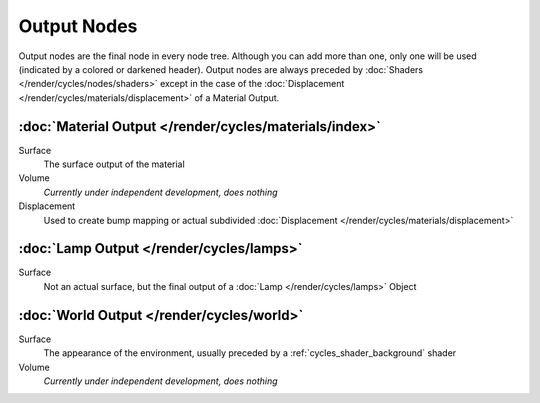 
************
Output Nodes
************

Output nodes are the final node in every node tree.
Although you can add more than one, only one will be used (indicated by a colored or darkened header).
Output nodes are always preceded by :doc:`Shaders </render/cycles/nodes/shaders>`
except in the case of the :doc:`Displacement </render/cycles/materials/displacement>` of a Material Output.


:doc:`Material Output </render/cycles/materials/index>`
=======================================================

Surface
   The surface output of the material
Volume
   *Currently under independent development, does nothing*
Displacement
   Used to create bump mapping or actual subdivided :doc:`Displacement </render/cycles/materials/displacement>`


:doc:`Lamp Output </render/cycles/lamps>`
=========================================

Surface
   Not an actual surface, but the final output of a :doc:`Lamp </render/cycles/lamps>` Object


:doc:`World Output </render/cycles/world>`
==========================================

Surface
   The appearance of the environment,
   usually preceded by a :ref:`cycles_shader_background` shader
Volume
   *Currently under independent development, does nothing*
